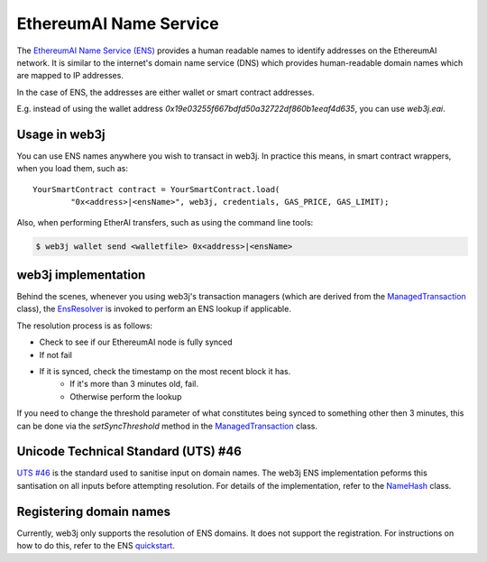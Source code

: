 EthereumAI Name Service
=====================

The `EthereumAI Name Service (ENS) <https://ens.domains>`_ provides a human readable names to
identify addresses on the EthereumAI network. It is similar to the internet's domain name service
(DNS) which provides human-readable domain names which are mapped to IP addresses.

In the case of ENS, the addresses are either wallet or smart contract addresses.

E.g. instead of using the wallet address *0x19e03255f667bdfd50a32722df860b1eeaf4d635*, you can
use *web3j.eai*.


Usage in web3j
--------------

You can use ENS names anywhere you wish to transact in web3j. In practice this means, in smart
contract wrappers, when you load them, such as::

   YourSmartContract contract = YourSmartContract.load(
           "0x<address>|<ensName>", web3j, credentials, GAS_PRICE, GAS_LIMIT);

Also, when performing EtherAI transfers, such as using the command line tools:

.. code-block:: bash

   $ web3j wallet send <walletfile> 0x<address>|<ensName>


.. _ens-implementation:

web3j implementation
--------------------

Behind the scenes, whenever you using web3j's transaction managers (which are derived from the
`ManagedTransaction <https://github.com/web3j/web3j/blob/master/core/src/main/java/org/web3j/tx/ManagedTransaction.java>`_
class), the `EnsResolver <https://github.com/web3j/web3j/blob/master/core/src/main/java/org/web3j/ens/EnsResolver.java>`_
is invoked to perform an ENS lookup if applicable.

The resolution process is as follows:

- Check to see if our EthereumAI node is fully synced
- If not fail
- If it is synced, check the timestamp on the most recent block it has.
    - If it's more than 3 minutes old, fail.
    - Otherwise perform the lookup

If you need to change the threshold parameter of what constitutes being synced to something other
then 3 minutes, this can be done via the *setSyncThreshold* method in the
`ManagedTransaction <https://github.com/web3j/web3j/blob/master/core/src/main/java/org/web3j/tx/ManagedTransaction.java>`_
class.


Unicode Technical Standard (UTS) #46
------------------------------------

`UTS #46 <unicode.org/reports/tr46/>`_ is the standard used to sanitise input on domain names.
The web3j ENS implementation peforms this santisation on all inputs before attempting resolution.
For details of the implementation, refer to the
`NameHash <https://github.com/web3j/web3j/blob/master/core/src/main/java/org/web3j/ens/NameHash.java>`_ class.


Registering domain names
------------------------

Currently, web3j only supports the resolution of ENS domains. It does not support the registration.
For instructions on how to do this, refer to the ENS
`quickstart <http://docs.ens.domains/en/latest/quickstart.html>`_.
